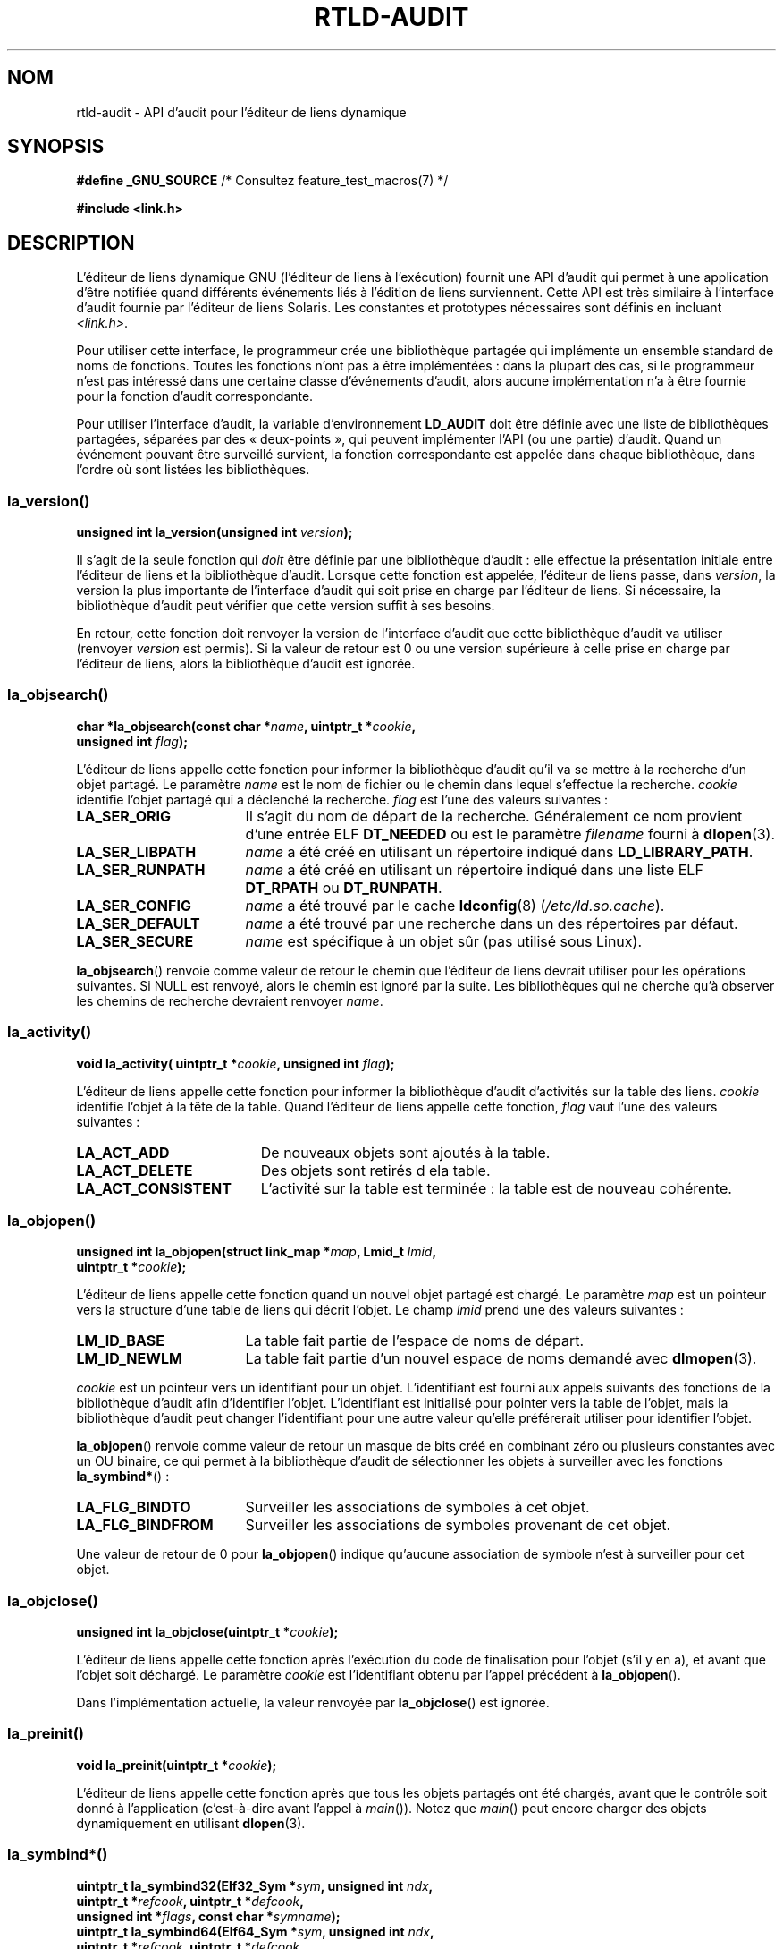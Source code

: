 .\" Copyright (c) 2009 Linux Foundation, written by Michael Kerrisk
.\"     <mtk.manpages@gmail.com>
.\"
.\" %%%LICENSE_START(VERBATIM)
.\" Permission is granted to make and distribute verbatim copies of this
.\" manual provided the copyright notice and this permission notice are
.\" preserved on all copies.
.\"
.\" Permission is granted to copy and distribute modified versions of this
.\" manual under the conditions for verbatim copying, provided that the
.\" entire resulting derived work is distributed under the terms of a
.\" permission notice identical to this one.
.\"
.\" Since the Linux kernel and libraries are constantly changing, this
.\" manual page may be incorrect or out-of-date.  The author(s) assume no
.\" responsibility for errors or omissions, or for damages resulting from
.\" the use of the information contained herein.  The author(s) may not
.\" have taken the same level of care in the production of this manual,
.\" which is licensed free of charge, as they might when working
.\" professionally.
.\"
.\" Formatted or processed versions of this manual, if unaccompanied by
.\" the source, must acknowledge the copyright and authors of this work.
.\" %%%LICENSE_END
.\"
.\" 2009-01-12, mtk, Created
.\"
.\"*******************************************************************
.\"
.\" This file was generated with po4a. Translate the source file.
.\"
.\"*******************************************************************
.TH RTLD\-AUDIT 7 "7 juillet 2012" Linux "Manuel du programmeur Linux"
.SH NOM
rtld\-audit \- API d'audit pour l'éditeur de liens dynamique
.SH SYNOPSIS
\fB#define _GNU_SOURCE\fP /* Consultez feature_test_macros(7) */

\fB#include <link.h>\fP
.SH DESCRIPTION
L'éditeur de liens dynamique GNU (l'éditeur de liens à l'exécution) fournit
une API d'audit qui permet à une application d'être notifiée quand
différents événements liés à l'édition de liens surviennent. Cette API est
très similaire à l'interface d'audit fournie par l'éditeur de liens
Solaris. Les constantes et prototypes nécessaires sont définis en incluant
\fI<link.h>\fP.

Pour utiliser cette interface, le programmeur crée une bibliothèque partagée
qui implémente un ensemble standard de noms de fonctions. Toutes les
fonctions n'ont pas à être implémentées\ : dans la plupart des cas, si le
programmeur n'est pas intéressé dans une certaine classe d'événements
d'audit, alors aucune implémentation n'a à être fournie pour la fonction
d'audit correspondante.

Pour utiliser l'interface d'audit, la variable d'environnement \fBLD_AUDIT\fP
doit être définie avec une liste de bibliothèques partagées, séparées par
des «\ deux\-points\ », qui peuvent implémenter l'API (ou une partie)
d'audit. Quand un événement pouvant être surveillé survient, la fonction
correspondante est appelée dans chaque bibliothèque, dans l'ordre où sont
listées les bibliothèques.
.SS la_version()
\&
.nf
\fBunsigned int la_version(unsigned int \fP\fIversion\fP\fB);\fP
.fi
.PP
Il s'agit de la seule fonction qui \fIdoit\fP être définie par une bibliothèque
d'audit\ : elle effectue la présentation initiale entre l'éditeur de liens et
la bibliothèque d'audit. Lorsque cette fonction est appelée, l'éditeur de
liens passe, dans \fIversion\fP, la version la plus importante de l'interface
d'audit qui soit prise en charge par l'éditeur de liens. Si nécessaire, la
bibliothèque d'audit peut vérifier que cette version suffit à ses besoins.

En retour, cette fonction doit renvoyer la version de l'interface d'audit
que cette bibliothèque d'audit va utiliser (renvoyer \fIversion\fP est
permis). Si la valeur de retour est 0 ou une version supérieure à celle
prise en charge par l'éditeur de liens, alors la bibliothèque d'audit est
ignorée.
.SS la_objsearch()
\&
.nf
\fBchar *la_objsearch(const char *\fP\fIname\fP\fB, uintptr_t *\fP\fIcookie\fP\fB,\fP
\fB                   unsigned int \fP\fIflag\fP\fB);\fP
.fi
.PP
L'éditeur de liens appelle cette fonction pour informer la bibliothèque
d'audit qu'il va se mettre à la recherche d'un objet partagé. Le paramètre
\fIname\fP est le nom de fichier ou le chemin dans lequel s'effectue la
recherche. \fIcookie\fP identifie l'objet partagé qui a déclenché la
recherche. \fIflag\fP est l'une des valeurs suivantes\ :
.TP  17
\fBLA_SER_ORIG\fP
Il s'agit du nom de départ de la recherche. Généralement ce nom provient
d'une entrée ELF \fBDT_NEEDED\fP ou est le paramètre \fIfilename\fP fourni à
\fBdlopen\fP(3).
.TP 
\fBLA_SER_LIBPATH\fP
\fIname\fP a été créé en utilisant un répertoire indiqué dans
\fBLD_LIBRARY_PATH\fP.
.TP 
\fBLA_SER_RUNPATH\fP
\fIname\fP a été créé en utilisant un répertoire indiqué dans une liste ELF
\fBDT_RPATH\fP ou \fBDT_RUNPATH\fP.
.TP 
\fBLA_SER_CONFIG\fP
\fIname\fP a été trouvé par le cache \fBldconfig\fP(8) (\fI/etc/ld.so.cache\fP).
.TP 
\fBLA_SER_DEFAULT\fP
\fIname\fP a été trouvé par une recherche dans un des répertoires par défaut.
.TP 
\fBLA_SER_SECURE\fP
\fIname\fP est spécifique à un objet sûr (pas utilisé sous Linux).
.PP
\fBla_objsearch\fP() renvoie comme valeur de retour le chemin que l'éditeur de
liens devrait utiliser pour les opérations suivantes. Si NULL est renvoyé,
alors le chemin est ignoré par la suite. Les bibliothèques qui ne cherche
qu'à observer les chemins de recherche devraient renvoyer \fIname\fP.
.SS la_activity()
\&
.nf
\fBvoid la_activity( uintptr_t *\fP\fIcookie\fP\fB, unsigned int \fP\fIflag\fP\fB);\fP
.fi
.PP
L'éditeur de liens appelle cette fonction pour informer la bibliothèque
d'audit d'activités sur la table des liens. \fIcookie\fP identifie l'objet à la
tête de la table. Quand l'éditeur de liens appelle cette fonction, \fIflag\fP
vaut l'une des valeurs suivantes\ :
.TP  19
\fBLA_ACT_ADD\fP
De nouveaux objets sont ajoutés à la table.
.TP 
\fBLA_ACT_DELETE\fP
Des objets sont retirés d ela table.
.TP 
\fBLA_ACT_CONSISTENT\fP
L'activité sur la table est terminée\ : la table est de nouveau cohérente.
.SS la_objopen()
\&
.nf
\fBunsigned int la_objopen(struct link_map *\fP\fImap\fP\fB, Lmid_t \fP\fIlmid\fP\fB,\fP
\fB                        uintptr_t *\fP\fIcookie\fP\fB);\fP
.fi
.PP
L'éditeur de liens appelle cette fonction quand un nouvel objet partagé est
chargé. Le paramètre \fImap\fP est un pointeur vers la structure d'une table de
liens qui décrit l'objet. Le champ \fIlmid\fP prend une des valeurs suivantes\ :
.TP  17
\fBLM_ID_BASE\fP
La table fait partie de l'espace de noms de départ.
.TP 
\fBLM_ID_NEWLM\fP
La table fait partie d'un nouvel espace de noms demandé avec \fBdlmopen\fP(3).
.PP
\fIcookie\fP est un pointeur vers un identifiant pour un objet. L'identifiant
est fourni aux appels suivants des fonctions de la bibliothèque d'audit afin
d'identifier l'objet. L'identifiant est initialisé pour pointer vers la
table de l'objet, mais la bibliothèque d'audit peut changer l'identifiant
pour une autre valeur qu'elle préférerait utiliser pour identifier l'objet.
.PP
\fBla_objopen\fP() renvoie comme valeur de retour un masque de bits créé en
combinant zéro ou plusieurs constantes avec un OU binaire, ce qui permet à
la bibliothèque d'audit de sélectionner les objets à surveiller avec les
fonctions \fBla_symbind*\fP()\ :
.TP  17
\fBLA_FLG_BINDTO\fP
Surveiller les associations de symboles à cet objet.
.TP 
\fBLA_FLG_BINDFROM\fP
Surveiller les associations de symboles provenant de cet objet.
.PP
Une valeur de retour de 0 pour \fBla_objopen\fP() indique qu'aucune association
de symbole n'est à surveiller pour cet objet.
.SS la_objclose()
\&
.nf
\fBunsigned int la_objclose(uintptr_t *\fP\fIcookie\fP\fB);\fP
.fi
.PP
L'éditeur de liens appelle cette fonction après l'exécution du code de
finalisation pour l'objet (s'il y en a), et avant que l'objet soit
déchargé. Le paramètre \fIcookie\fP est l'identifiant obtenu par l'appel
précédent à \fBla_objopen\fP().

Dans l'implémentation actuelle, la valeur renvoyée par \fBla_objclose\fP() est
ignorée.
.SS la_preinit()
\&
.nf
\fBvoid la_preinit(uintptr_t *\fP\fIcookie\fP\fB);\fP
.fi
.PP
L'éditeur de liens appelle cette fonction après que tous les objets partagés
ont été chargés, avant que le contrôle soit donné à l'application
(c'est\-à\-dire avant l'appel à \fImain\fP()). Notez que \fImain\fP() peut encore
charger des objets dynamiquement en utilisant \fBdlopen\fP(3).
.SS la_symbind*()
\&
.nf
\fBuintptr_t la_symbind32(Elf32_Sym *\fP\fIsym\fP\fB, unsigned int \fP\fIndx\fP\fB,\fP
\fB                       uintptr_t *\fP\fIrefcook\fP\fB, uintptr_t *\fP\fIdefcook\fP\fB,\fP
\fB                       unsigned int *\fP\fIflags\fP\fB, const char *\fP\fIsymname\fP\fB);\fP
\fBuintptr_t la_symbind64(Elf64_Sym *\fP\fIsym\fP\fB, unsigned int \fP\fIndx\fP\fB,\fP
\fB                       uintptr_t *\fP\fIrefcook\fP\fB, uintptr_t *\fP\fIdefcook\fP\fB,\fP
\fB                       unsigned int *\fP\fIflags\fP\fB, const char *\fP\fIsymname\fP\fB);\fP
.fi
.PP
L'éditeur de liens appelle une de ces fonctions quand une association de
symbole survient entre deux objets partagés qui ont été marqués comme étant
surveillés par \fBla_objopen\fP(). La fonction \fBla_symbind32\fP() est utilisée
pour les plate\-formes 32\ bits\ ; la fonction \fBla_symbind64\fP() est utilisée
pour les plate\-formes 64\ bits.

Le paramètre \fIsym\fP est un pointeur vers une structure qui fournit des
informations sur le symbole en cours d'association. La définition de la
structure se trouve dans \fI<elf.h>\fP. Parmi les champs de la
structure, \fIst_value\fP indique l'adresse à laquelle le symbole est associé.

Le paramètre \fIndx\fP fournit l'index du symbole dans la table des symboles de
l'objet partagé associé.

Le paramètre \fIrefcook\fP identifie l'objet partagé qui crée la référence du
symbole\ ; il s'agit du même identifiant fourni à la fonction \fBla_objopen\fP()
qui a renvoyé \fBLA_FLG_BINDFROM\fP. Le paramètre \fIdefcook\fP identifie l'objet
partagé qui défini le symbole référencé\ ; il s'agit du même identifiant
fourni à la fonction \fBla_objopen\fP() qui a renvoyé \fBLA_FLG_BINDTO\fP.

Le paramètre \fIsymname\fP pointe vers une chaîne contenant le nom du symbole.

.\" LA_SYMB_STRUCTCALL appears to be unused
Le paramètre \fIflags\fP est un masque de bits qui peut à la fois fournir des
informations sur le symbole et être utilisé pour modifier encore plus la
surveillance de cette entrée de la PLT (Procedure Linkage Table). L'éditeur
de liens dynamique peut fournir les bits suivants dans ce paramètre\ :
.TP  22
\fBLA_SYMB_DLSYM\fP
L'association provient d'un appelle à \fBdlsym\fP(3).
.TP 
\fBLA_SYMB_ALTVALUE\fP
Un appel précédent à \fBla_symbind*\fP() a renvoyé une autre valeur pour ce
symbole.
.PP
.\" pltenter/pltexit are called for non-dynamically loaded libraries,
.\" but don't seem to be called for dynamically loaded libs?
.\" Is this the same on Solaris?
Par défaut, si la bibliothèque d'audit implémente les fonctions
\fBla_pltenter\fP() et \fBla_pltexit\fP() (voir ci\-dessous), alors ces fonctions
sont appelées, après \fBla_symbind\fP(), pour les entrées de la PLT, à chaque
fois que le symbole est référencé. Les drapeaux suivants peuvent être
fournis en les combinant avec un OU binaire dans \fI*flags\fP pour modifier ce
comportement par défaut\ :
.TP  22
\fBLA_SYMB_NOPLTENTER\fP
Ne pas appeler \fBla_pltenter\fP() pour ce symbole.
.TP  22
\fBLA_SYMB_NOPLTEXIT\fP
Ne pas appeler \fBla_pltexit\fP() pour ce symbole.
.PP
La valeur de retour de \fBla_symbind32\fP() et \fBla_symbind64\fP() est l'adresse
à laquelle le contrôle doit être donné après que la fonction se termine. Si
la bibliothèque d'audit ne fait qu'observer les associations de symboles,
elle devrait renvoyer \fIsym\->st_value\fP. Une valeur différente peut être
renvoyée si la bibliothèque souhaite rediriger le contrôle à un autre
endroit.
.SS la_pltenter()
Le nom et les types des paramètres de cette fonction dépendent de la
plate\-forme matérielle. (la définition appropriée est fournie par
\fI<link.h>\fP.) Voici la définition pour la plate\-forme x86\-32\ :
.nf

\fBElf32_Addr la_i86_gnu_pltenter(Elf32_Sym *\fP\fIsym\fP\fB, unsigned int \fP\fIndx\fP\fB,\fP
\fB                 uintptr_t *\fP\fIrefcook\fP\fB, uintptr_t *\fP\fIdefcook\fP\fB,\fP
\fB                 La_i86_regs *\fP\fIregs\fP\fB, unsigned int *\fP\fIflags\fP\fB,\fP
\fB                 const char *\fP\fIsymname\fP\fB, long int *\fP\fIframesizep\fP\fB);\fP
.fi

Cette fonction est appelée juste avant l'appel d'une entrée de la PLT, entre
deux objets partagés ayant été marqués pour la notification des
associations.

Les paramètres \fIsym\fP, \fIndx\fP, \fIrefcook\fP, \fIdefcook\fP et \fIsymname\fP sont
comme pour \fBla_symbind*\fP().

Le paramètre \fIregs\fP pointe vers une structure (définie dans
\fI<link.h>\fP) qui contient les valeurs des registres à utiliser pour
l'appel à cette entrée de la PLT.

Le paramètre \fIflags\fP pointe vers une masque de bits qui, comme pour
\fBla_symbind*\fP(), fournit des informations pour cette entrée de la PLT et
peut être utilisé pour modifier la façon dont elle sera surveillée
ultérieurement.

.\" FIXME is the following correct?
Le paramètre \fIframesizep\fP pointe vers un \fIlong\ int\fP qui peut être utilisé
pour définir explicitement la taille de la trame utilisée pour l'appel à
cette entrée de la PLT. Si différents appels à \fBla_pltenter\fP() pour ce
symbole renvoient différentes valeurs, alors la valeur maximale renvoyée est
utilisée. La fonction \fBla_pltenter\fP() n'est appelée que si ce pointeur est
explicitement définit avec une valeur convenable.

La valeur de retour de \fBla_pltenter\fP() est comme pour \fBla_symbind*\fP().
.SS la_pltexit()
Le nom et les types des paramètres de cette fonction dépendent de la
plate\-forme matérielle. (la définition appropriée est fournie par
\fI<link.h>\fP.) Voici la définition pour la plate\-forme x86\-32\ :
.nf

\fBunsigned int la_i86_gnu_pltexit(Elf32_Sym *\fP\fIsym\fP\fB, unsigned int \fP\fIndx\fP\fB,\fP
\fB                 uintptr_t *\fP\fIrefcook\fP\fB, uintptr_t *\fP\fIdefcook\fP\fB,\fP
\fB                 const La_i86_regs *\fP\fIinregs\fP\fB, La_i86_retval *\fP\fIoutregs\fP\fB,\fP
\fB                 const char *\fP\fIsymname\fP\fB);\fP
.fi
.PP
Cette fonction est appelée quand une entrée de la PLT, créée entre deux
objets partagés ayant été marqués pour la notification des associations, se
termine. La fonction est appelée juste avant que le contrôle soit rendu à
l'appelant de l'entrée de la PLT.
.PP
Les paramètres \fIsym\fP, \fIndx\fP, \fIrefcook\fP, \fIdefcook\fP et \fIsymname\fP sont
comme pour \fBla_symbind*\fP().

Le paramètre \fIinregs\fP pointe vers une structure (définie dans
\fI<link.h>\fP) qui contient les valeurs des registres utilisés pour
l'appel à cette entrée de la PLT. Le paramètre \fIoutregs\fP pointe vers une
structure (définie dans \fI<link.h>\fP) qui contient les valeurs de
retour de l'appel à cette entrée de la PLT. Ces valeurs peuvent être
modifiées par l'appelant et les modifications seront visibles pour
l'appelant de l'entrée de la PLT.

.\" This differs from Solaris, where an audit library that monitors
.\" symbol binding should return the value of the 'retval' argument
.\" (not provided by GNU, but equivalent to returning outregs->lrv_eax
.\" on (say) x86-32).
Dans l'implémentation GNU actuelle, la valeur de retour de \fBla_pltexit\fP()
est ignorée.
.SH CONFORMITÉ
Cette API n'est pas standard, mais est très proche de l'API Solaris, décrite
dans le guide Solaris \fILinker and Libraries Guide\fP, au chapitre \fIRuntime
Linker Auditing Interface\fP.
.SH NOTES
Notez les différences suivantes avec l'API d'audit de l'éditeur de liens
Solaris\ :
.IP * 3
L'interface Solaris \fBla_objfilter\fP() n'est pas prise en charge par
l'implémentation GNU.
.IP *
Les fonctions Solaris \fBla_symbind32\fP() et \fBla_pltexit\fP() ne fournissent
pas de paramètre \fIsymname\fP.
.IP *
La fonction Solaris \fBla_pltexit\fP() ne fournit pas de paramètre \fIinregs\fP ou
\fIoutregs\fP (mais fournit une paramètre \fIretval\fP avec la valeur de retour de
la fonction).
.SH BOGUES
.\" FIXME Specifying multiple audit libraries doesn't work on GNU.
.\" My simple tests on Solaris work okay, but not on Linux -- mtk, Jan 2009
.\" glibc bug filed: http://sourceware.org/bugzilla/show_bug.cgi?id=9733
.\" Reportedly, this is fixed on 16 Mar 2009 (i.e., for glibc 2.10)
Dans les versions de la glibc jusqu'à la version\ 2.9 (inclue), fournit plus
d'une bibliothèque d'audit dans \fBLD_AUDIT\fP provoquait un crash à
l'exécution. Cela a été corrigé dans la version\ 2.10.
.SH EXEMPLE
.nf
#include <link.h>
#include <stdio.h>

unsigned int
la_version(unsigned int version)
{
    printf("la_version(): %d\en", version);

    return version;
}

char *
la_objsearch(const char *name, uintptr_t *cookie, unsigned int flag)
{
    printf("la_objsearch(): name = %s; cookie = %x", name, cookie);
    printf("; flag = %s\en",
            (flag == LA_SER_ORIG) ?    "LA_SER_ORIG" :
            (flag == LA_SER_LIBPATH) ? "LA_SER_LIBPATH" :
            (flag == LA_SER_RUNPATH) ? "LA_SER_RUNPATH" :
            (flag == LA_SER_DEFAULT) ? "LA_SER_DEFAULT" :
            (flag == LA_SER_CONFIG) ?  "LA_SER_CONFIG" :
            (flag == LA_SER_SECURE) ?  "LA_SER_SECURE" :
            "???");

    return name;
}

void
la_activity (uintptr_t *cookie, unsigned int flag)
{
    printf("la_activity(): cookie = %x; flag = %s\en", cookie,
            (flag == LA_ACT_CONSISTENT) ? "LA_ACT_CONSISTENT" :
            (flag == LA_ACT_ADD) ?        "LA_ACT_ADD" :
            (flag == LA_ACT_DELETE) ?     "LA_ACT_DELETE" :
            "???");
}

unsigned int
la_objopen(struct link_map *map, Lmid_t lmid, uintptr_t *cookie)
{
    printf("la_objopen(): loading \e"%s\e"; lmid = %s; cookie=%x\en",
            map\->l_name,
            (lmid == LM_ID_BASE) ?  "LM_ID_BASE" :
            (lmid == LM_ID_NEWLM) ? "LM_ID_NEWLM" :
            "???",
            cookie);

    return LA_FLG_BINDTO | LA_FLG_BINDFROM;
}

unsigned int
la_objclose (uintptr_t *cookie)
{
    printf("la_objclose(): %x\en", cookie);

    return 0;
}

void
la_preinit(uintptr_t *cookie)
{
    printf("la_preinit(): %x\en", cookie);
}

uintptr_t
la_symbind32(Elf32_Sym *sym, unsigned int ndx, uintptr_t *refcook,
        uintptr_t *defcook, unsigned int *flags, const char *symname)
{
    printf("la_symbind32(): symname = %s; sym\->st_value = %p\en",
            symname, sym\->st_value);
    printf("        ndx = %d; flags = 0x%x", ndx, *flags);
    printf("; refcook = %x; defcook = %x\en", refcook, defcook);

    return sym\->st_value;
}

uintptr_t
la_symbind64(Elf64_Sym *sym, unsigned int ndx, uintptr_t *refcook,
        uintptr_t *defcook, unsigned int *flags, const char *symname)
{
    printf("la_symbind64(): symname = %s; sym\->st_value = %p\en",
            symname, sym\->st_value);
    printf("        ndx = %d; flags = 0x%x", ndx, *flags);
    printf("; refcook = %x; defcook = %x\en", refcook, defcook);

    return sym\->st_value;
}

Elf32_Addr
la_i86_gnu_pltenter(Elf32_Sym *sym, unsigned int ndx,
        uintptr_t *refcook, uintptr_t *defcook, La_i86_regs *regs,
        unsigned int *flags, const char *symname, long int *framesizep)
{
    printf("la_i86_gnu_pltenter(): %s (%p)\en", symname, sym\->st_value);

    return sym\->st_value;
}
.fi
.SH "VOIR AUSSI"
\fBldd\fP(1), \fBdlopen\fP(3), \fBld.so\fP(8), \fBldconfig\fP(8)
.SH COLOPHON
Cette page fait partie de la publication 3.52 du projet \fIman\-pages\fP
Linux. Une description du projet et des instructions pour signaler des
anomalies peuvent être trouvées à l'adresse
\%http://www.kernel.org/doc/man\-pages/.
.SH TRADUCTION
Depuis 2010, cette traduction est maintenue à l'aide de l'outil
po4a <http://po4a.alioth.debian.org/> par l'équipe de
traduction francophone au sein du projet perkamon
<http://perkamon.alioth.debian.org/>.
.PP
Nicolas François et l'équipe francophone de traduction de Debian\ (2006-2009).
.PP
Veuillez signaler toute erreur de traduction en écrivant à
<perkamon\-fr@traduc.org>.
.PP
Vous pouvez toujours avoir accès à la version anglaise de ce document en
utilisant la commande
«\ \fBLC_ALL=C\ man\fR \fI<section>\fR\ \fI<page_de_man>\fR\ ».
